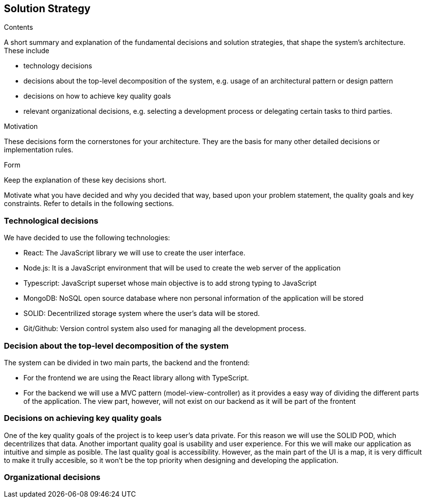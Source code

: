 [[solution-strategy]]
== Solution Strategy


[role="arc42help"]
****
.Contents
A short summary and explanation of the fundamental decisions and solution strategies, that shape the system's architecture. These include

* technology decisions
* decisions about the top-level decomposition of the system, e.g. usage of an architectural pattern or design pattern
* decisions on how to achieve key quality goals
* relevant organizational decisions, e.g. selecting a development process or delegating certain tasks to third parties.

.Motivation
These decisions form the cornerstones for your architecture. They are the basis for many other detailed decisions or implementation rules.

.Form
Keep the explanation of these key decisions short.

Motivate what you have decided and why you decided that way,
based upon your problem statement, the quality goals and key constraints.
Refer to details in the following sections.
****

=== Technological decisions
We have decided to use the following technologies:

* React: The JavaScript library we will use to create the user interface.
* Node.js: It is a JavaScript environment that will be used to create the web server of the application
* Typescript: JavaScript superset whose main objective is to add strong typing to JavaScript
* MongoDB: NoSQL open source database where non personal information of the application will be stored
* SOLID: Decentrilized storage system where the user's data will be stored.
* Git/Github: Version control system also used for managing all the development process.


=== Decision about the top-level decomposition of the system
The system can be divided in two main parts, the backend and the frontend:

* For the frontend we are using the React library allong with TypeScript.
* For the backend we will use a MVC pattern (model-view-controller) as it provides a easy way of dividing the different parts of the application. The view part, however, will not exist on our backend as it will be part of the frontent

=== Decisions on achieving key quality goals
One of the key quality goals of the project is to keep user's data private. For this reason we will use the SOLID POD, which decentrilizes that data.
Another important quality goal is usability and user experience. For this we will make our application as intuitive and simple as posible.
The last quality goal is accessibility. However, as the main part of the UI is a map, it is very difficult to make it trully accesible, so it won't be the top priority when designing and developing the application. 

=== Organizational decisions

